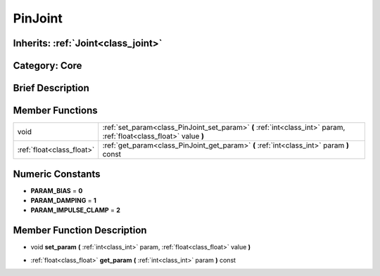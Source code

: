 .. _class_PinJoint:

PinJoint
========

Inherits: :ref:`Joint<class_joint>`
-----------------------------------

Category: Core
--------------

Brief Description
-----------------



Member Functions
----------------

+----------------------------+-----------------------------------------------------------------------------------------------------------------------+
| void                       | :ref:`set_param<class_PinJoint_set_param>`  **(** :ref:`int<class_int>` param, :ref:`float<class_float>` value  **)** |
+----------------------------+-----------------------------------------------------------------------------------------------------------------------+
| :ref:`float<class_float>`  | :ref:`get_param<class_PinJoint_get_param>`  **(** :ref:`int<class_int>` param  **)** const                            |
+----------------------------+-----------------------------------------------------------------------------------------------------------------------+

Numeric Constants
-----------------

- **PARAM_BIAS** = **0**
- **PARAM_DAMPING** = **1**
- **PARAM_IMPULSE_CLAMP** = **2**

Member Function Description
---------------------------

.. _class_PinJoint_set_param:

- void  **set_param**  **(** :ref:`int<class_int>` param, :ref:`float<class_float>` value  **)**

.. _class_PinJoint_get_param:

- :ref:`float<class_float>`  **get_param**  **(** :ref:`int<class_int>` param  **)** const


